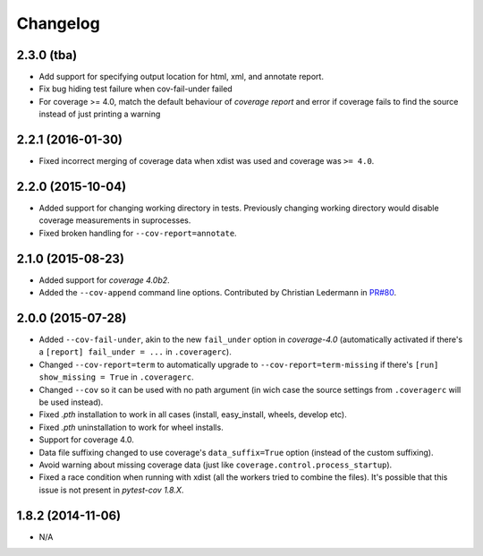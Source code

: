Changelog
=========

2.3.0 (tba)
------------------

* Add support for specifying output location for html, xml, and annotate report.
* Fix bug hiding test failure when cov-fail-under failed
* For coverage >= 4.0, match the default behaviour of `coverage report` and
  error if coverage fails to find the source instead of just printing a warning


2.2.1 (2016-01-30)
------------------

* Fixed incorrect merging of coverage data when xdist was used and coverage was ``>= 4.0``.

2.2.0 (2015-10-04)
------------------

* Added support for changing working directory in tests. Previously changing working
  directory would disable coverage measurements in suprocesses.
* Fixed broken handling for ``--cov-report=annotate``.

2.1.0 (2015-08-23)
------------------

* Added support for `coverage 4.0b2`.
* Added the ``--cov-append`` command line options. Contributed by Christian Ledermann
  in `PR#80 <https://github.com/pytest-dev/pytest-cov/pull/80>`_.

2.0.0 (2015-07-28)
------------------

* Added ``--cov-fail-under``, akin to the new ``fail_under`` option in `coverage-4.0`
  (automatically activated if there's a ``[report] fail_under = ...`` in ``.coveragerc``).
* Changed ``--cov-report=term`` to automatically upgrade to ``--cov-report=term-missing``
  if there's ``[run] show_missing = True`` in ``.coveragerc``.
* Changed ``--cov`` so it can be used with no path argument (in wich case the source
  settings from ``.coveragerc`` will be used instead).
* Fixed `.pth` installation to work in all cases (install, easy_install, wheels, develop etc).
* Fixed `.pth` uninstallation to work for wheel installs.
* Support for coverage 4.0.
* Data file suffixing changed to use coverage's ``data_suffix=True`` option (instead of the
  custom suffixing).
* Avoid warning about missing coverage data (just like ``coverage.control.process_startup``).
* Fixed a race condition when running with xdist (all the workers tried to combine the files).
  It's possible that this issue is not present in `pytest-cov 1.8.X`.

1.8.2 (2014-11-06)
------------------

* N/A
